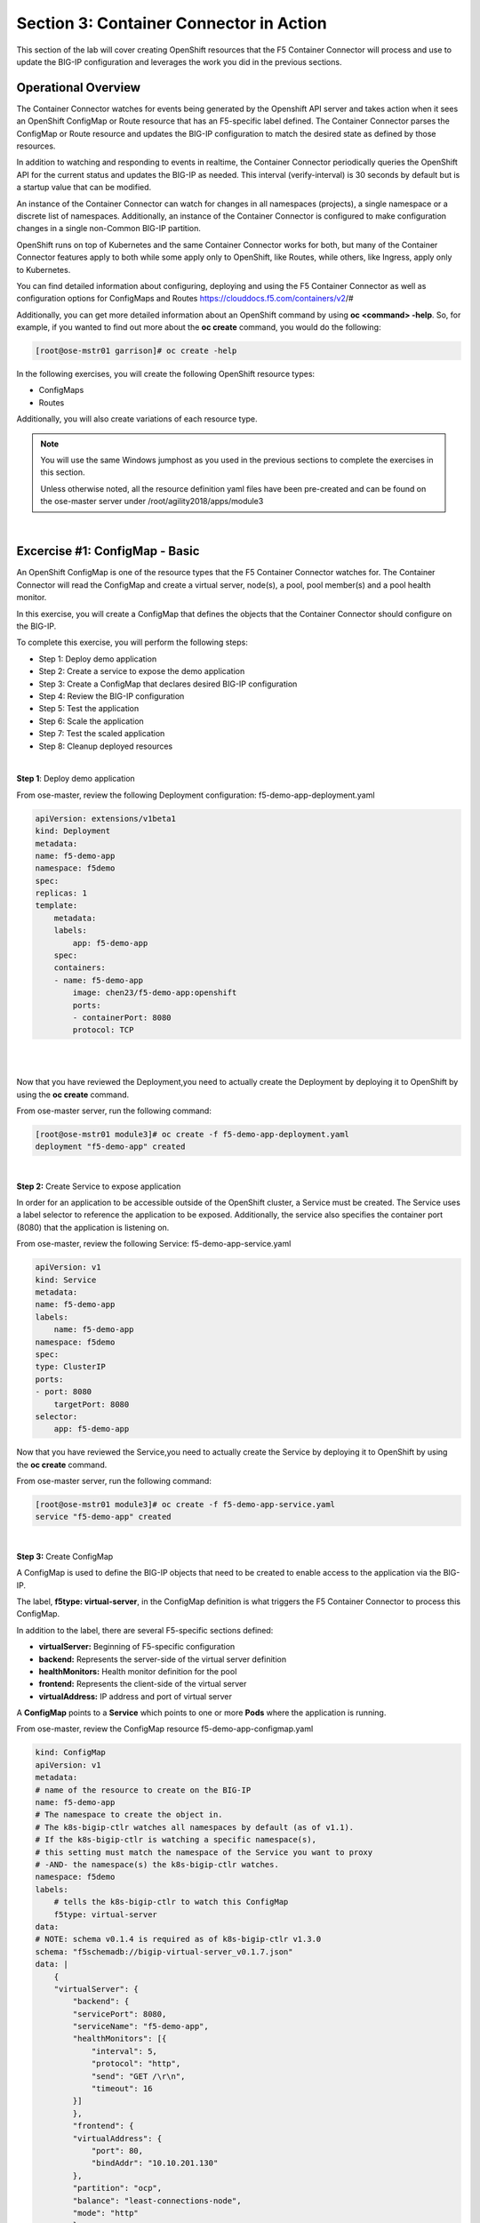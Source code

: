 Section 3: Container Connector in Action
========================================

This section of the lab will cover creating OpenShift resources that the F5 Container Connector will process and use to update the BIG-IP configuration and leverages the work you did in the previous sections.


Operational Overview
---------------------
The Container Connector watches for events being generated by the Openshift API server and takes action when it sees an OpenShift ConfigMap or Route resource that has an F5-specific label defined.  The Container Connector parses the ConfigMap or Route resource
and updates the BIG-IP configuration to match the desired state as defined by those resources.

In addition to watching and responding to events in realtime, the Container Connector periodically queries the OpenShift API for the current status and updates the BIG-IP as needed.  This interval (verify-interval) is 30 seconds by default but is a startup value that can be modified.

An instance of the Container Connector can watch for changes in all namespaces (projects), a single namespace or a discrete list of namespaces.  Additionally, an instance of the Container Connector is configured to make configuration changes in a single non-Common BIG-IP partition.

OpenShift runs on top of Kubernetes and the same Container Connector works for both, but many of the Container Connector features apply to both while some apply only to OpenShift, like Routes, while others, like Ingress, apply only to Kubernetes.

You can find detailed information about configuring, deploying and using the F5 Container Connector as well as configuration options for ConfigMaps and Routes
https://clouddocs.f5.com/containers/v2/#

Additionally, you can get more detailed information about an OpenShift command by using **oc <command> -help**.  So, for example, if you wanted to find out more about the **oc create** command, you would do the following:


.. code-block:: console

    [root@ose-mstr01 garrison]# oc create -help




In the following exercises, you will create the following OpenShift resource types:

* ConfigMaps
* Routes

Additionally, you will also create variations of each resource type.

.. NOTE::

    You will use the same Windows jumphost as you used in the previous sections to complete the exercises in this section.

    Unless otherwise noted, all the resource definition yaml files have been pre-created and can be found on the ose-master server under /root/agility2018/apps/module3


|

Excercise #1: ConfigMap - Basic
-------------------------------

An OpenShift ConfigMap is one of the resource types that the F5 Container Connector watches for.  The Container Connector will read the ConfigMap
and create a virtual server, node(s), a pool, pool member(s) and a pool health monitor.

In this exercise, you will create a ConfigMap that defines the objects that the Container Connector should configure on the BIG-IP.

To complete this exercise, you will perform the following steps:

* Step 1: Deploy demo application
* Step 2: Create a service to expose the demo application
* Step 3: Create a ConfigMap that declares desired BIG-IP configuration
* Step 4: Review the BIG-IP configuration
* Step 5: Test the application
* Step 6: Scale the application
* Step 7: Test the scaled application
* Step 8: Cleanup deployed resources

|

**Step 1**: Deploy demo application

From ose-master, review the following Deployment configuration: f5-demo-app-deployment.yaml

.. code-block:: console

    apiVersion: extensions/v1beta1
    kind: Deployment
    metadata:
    name: f5-demo-app
    namespace: f5demo
    spec:
    replicas: 1
    template:
        metadata:
        labels:
            app: f5-demo-app
        spec:
        containers:
        - name: f5-demo-app
            image: chen23/f5-demo-app:openshift
            ports:
            - containerPort: 8080
            protocol: TCP

|
|

Now that you have reviewed the Deployment,you need to actually create the Deployment by deploying it to OpenShift by using the **oc create** command.

From ose-master server, run the following command:

.. code-block:: console

    [root@ose-mstr01 module3]# oc create -f f5-demo-app-deployment.yaml
    deployment "f5-demo-app" created







|

**Step 2:** Create Service to expose application

In order for an application to be accessible outside of the OpenShift cluster, a Service must be created.  The Service uses a label selector to reference the application to be exposed.  Additionally, the service also specifies the container port (8080) that the application is listening on.

From ose-master, review the following Service: f5-demo-app-service.yaml

.. code-block:: console

    apiVersion: v1
    kind: Service
    metadata:
    name: f5-demo-app
    labels:
        name: f5-demo-app
    namespace: f5demo
    spec:
    type: ClusterIP
    ports:
    - port: 8080
        targetPort: 8080
    selector:
        app: f5-demo-app

Now that you have reviewed the Service,you need to actually create the Service by deploying it to OpenShift by using the **oc create** command.

From ose-master server, run the following command:

.. code-block:: console

    [root@ose-mstr01 module3]# oc create -f f5-demo-app-service.yaml
    service "f5-demo-app" created


|

**Step 3:** Create ConfigMap

A ConfigMap is used to define the BIG-IP objects that need to be created to enable access to the application via the BIG-IP.

The label, **f5type: virtual-server**, in the ConfigMap definition is what triggers the F5 Container Connector to process this ConfigMap.

In addition to the label, there are several F5-specific sections defined:

* **virtualServer:** Beginning of F5-specific configuration
* **backend:** Represents the server-side of the virtual server definition
* **healthMonitors:** Health monitor definition for the pool
* **frontend:** Represents the client-side of the virtual server
* **virtualAddress:** IP address and port of virtual server

A **ConfigMap** points to a **Service** which points to one or more **Pods** where the application is running.

From ose-master, review the ConfigMap resource f5-demo-app-configmap.yaml

.. code-block:: console

    kind: ConfigMap
    apiVersion: v1
    metadata:
    # name of the resource to create on the BIG-IP
    name: f5-demo-app
    # The namespace to create the object in.
    # The k8s-bigip-ctlr watches all namespaces by default (as of v1.1).
    # If the k8s-bigip-ctlr is watching a specific namespace(s),
    # this setting must match the namespace of the Service you want to proxy
    # -AND- the namespace(s) the k8s-bigip-ctlr watches.
    namespace: f5demo
    labels:
        # tells the k8s-bigip-ctlr to watch this ConfigMap
        f5type: virtual-server
    data:
    # NOTE: schema v0.1.4 is required as of k8s-bigip-ctlr v1.3.0
    schema: "f5schemadb://bigip-virtual-server_v0.1.7.json"
    data: |
        {
        "virtualServer": {
            "backend": {
            "servicePort": 8080,
            "serviceName": "f5-demo-app",
            "healthMonitors": [{
                "interval": 5,
                "protocol": "http",
                "send": "GET /\r\n",
                "timeout": 16
            }]
            },
            "frontend": {
            "virtualAddress": {
                "port": 80,
                "bindAddr": "10.10.201.130"
            },
            "partition": "ocp",
            "balance": "least-connections-node",
            "mode": "http"
            }
        }
    }

|

*Knowledge Check: How does the BIG-IP know which pods make up the application?*

|

Now that you have reviewed the ConfigMap, you need to actually create the ConfigMap by deploying it to OpenShift by using the **oc create** command:

.. code-block:: console

    [root@ose-mstr01 module3]# oc create -f f5-demo-app-configmap.yaml
    configmap "f5-demo-app" created


|

**Step 4:** Review BIG-IP configuration

In this step, you will examine the BIG-IP configuration that was created by the Container Connector when it processed the ConfigMap created in the previous step.

Launch the Chrome browser and click on the bookmark named **bigip01.f5.local** to access the BIG-IP GUI:

.. image:: /_static/class5/module3/bigip01-bookmark.png


From the BIG-IP login page, enter username=admin and password=admin and click the **Log in** button:

.. image:: /_static/class5/module3/bigip01-login-page.png

|

Navigate to **Local Traffic -> Network Map** and change the partition to **ocp** using the dropdown in the upper right.  The network map view shows a virtual server, pool and pool member. All of these objects were created by the Container Connector using the declarations defined in the ConfigMap.

.. image:: /_static/class5/module3/bigip01-network-map-cfgmap.png


*Knowledge Check: In the network map view, what OpenShift object type does the pool member IP address represent?  How was the IP address assigned?*

To view the IP address of the virtual server, hover your cursor over the name of the virtual server:

.. image:: /_static/class5/module3/bigip01-vs-ip-hover.png

|

*Knowledge Check: What OpenShift resource type was used to define the virtual server IP address?*

|

**Step 5:** Test the application

In this step, you will use the Chrome browser to access the application you previously deployed to OpenShift.

Open a new browser tab and enter the IP address assigned to the virtual server in to the address bar:

.. image:: /_static/class5/module3/f5-demo-app-url.png

On the application page, the **Server IP** is the pool member (pod) IP address; the **Server Port** is the port of the virtual server; and the **Client IP** is the IP address of the Windows jumphost you are using.

|

**Step 6:** Scale the application

The application deployed in step #1 is a single replica (instance).  In this step,you are going to increase the number of replicas and then check the BIG-IP configuration to see what's changed.

When the deployment replica count is scaled up or scaled down, an OpenShift event is generated and the Container Connector sees the event and adds or removes pool members as appropriate.

To scale the number of replicas, you will use the OpenShift **oc scale** command.  You will be scaling the demo app deployment and so You first need to get the name of the deployment.

From ose-master, issue the following command:

.. code-block:: console

    [root@ose-mstr01 module3]# oc get deployment
    NAME          DESIRED   CURRENT   UP-TO-DATE   AVAILABLE   AGE
    f5-demo-app   1         1         1            1           1m


You can see from the output that the deployment is named **f5-demo-app** an you will use that name for the next command.

From the ose-master host, entering the following command to set the replica count for the deployment to 10 instances:

.. code-block:: console

    [root@ose-mstr01 module3]# oc scale --replicas=10 deployment/f5-demo-app
    deployment "f5-demo-app" scaled

|

**Step XX:** Review the BIG-IP configuration

In this step, you will examine the BIG-IP configuration for changes that occured after the application was scaled up.

Navigate to **Local Traffic -> Network Map** and change the partition to **ocp** using the dropdown in the upper right.


.. image:: /_static/class5/module3/bigip01-network-map-scaled.png
|

*Knowledge Check: How many pool members are shown in the network map view?  What do you think would happen if you scaled the deployment back to one replica?*

|

**Step 7:** Test the scaled application

In this step, you will use the Chrome browser to access the application that you scaled to 10 replicas in the previous step.

Open a new Chrome browser tab and enter the IP address assigned to the virtual server in to the address bar:

.. image:: /_static/class5/module3/f5-demo-app-url.png

If you reload the page every few seconds, you should see the **Server IP** address change.  Because there is more than one instance of the application running, the BIG-IP load balances the application traffic amongst multiple pods.  

|

**Step 8:** Cleanup deployed resources

In this step, you will remove the OpenShift Deployment, Service and ConfigMap resources you created in the previous steps using the OpenShift **oc delete** command.

From ose-master server, issue the following commands:

.. code-block:: console

    [root@ose-mstr01 tmp]# oc delete -f f5-demo-app-configmap.yaml
    configmap "f5-demo-app" deleted

    [root@ose-mstr01 tmp]# oc delete -f f5-demo-app-deployment.yaml
    deployment "f5-demo-app" deleted

    [root@ose-mstr01 module3]# oc delete -f f5-demo-app-service.yaml
    service "f5-demo-app" deleted   
    


|
|

Excercise #2: Route - Basic
---------------------------

An OpenShift Route is one of the resource types that the F5 Container Connector watches for.  A Route defines a hostname or URI mapping to an application.  For example, the hostname "customer.example.com" could map to the application "customer", hostname "catalog.example.com", might map to the application "catalog", etc.

Similarily, a Route can refer to a URI path so, for example, the URI path "/customer" might map to the application called "customer" and URI path "/catalog",
might map to the application called "catalog".  If a Route only specifies URI paths, the Route applies to all HTTP request hostnames.

Additionally, a Route can refer to both a hostname and a URI path such as mycompany.com/customer or mycompany.com/catalog

The F5 Container Connector reads the Route resource and creates a virtual server, node(s), a pool per route path and pool members.  Additionally, the Container Connector creates a layer 7 BIG-IP traffic policy and associates it with the virtual server.  This layer 7 traffic policy evaluates the hostname or URI path from the request and forwards the traffic to the pool associated with that path.

A **Route** points to a **Service** which points to one or more **Pods** where the application is running.

.. NOTE:: 

    All Route resources share two virtual servers:

    * **ose-vserver** for HTTP traffic, and
    * **https-ose-vserver** for HTTPS traffic

    The Container Connector assigns the names shown above by default. To set set custom names, define **route-http-vserver** and **route-https-vserver** in the BIG-IP Container Connector Deployment.  Please see the documentation at: http://clouddocs.f5.com for more details.


To complete this exercise, you will perform the following steps:

* Step 1: Deploy demo application and associated Service
* Step 2: Create a Route that defines routing rules based on hostname
* Step 3: Review the BIG-IP configuration

|

**Step 1:** Deploy demo application and its associated Service

In the previous exercise, you created the Deployment and Service separately. This step demonstrates creating both the Deployment and the Service from a single configuration file.  A separator of 3 dashes (---) is used to separate one resource definition from next resource definition. 


From ose-master, review the following deployment: f5-demo-app-route-deployment.yaml

.. code-block:: console

    apiVersion: extensions/v1beta1
    kind: Deployment
    metadata:
    name: f5-demo-app-route
    spec:
    replicas: 1
    template:
        metadata:
        labels:
            app: f5-demo-app-route
        spec:
        containers:
        - name: f5-demo-app-route
            image: chen23/f5-demo-app:openshift
            ports:
            - containerPort: 8080
            protocol: TCP
    ---
    apiVersion: v1
    kind: Service
    metadata:
    name: f5-demo-app-route
    labels:
        name: f5-demo-app-route
    namespace: f5demo
    spec:
    type: ClusterIP
    ports:
    - port: 8080
        targetPort: 8080
    selector:
        app: f5-demo-app-route


Now that you have reviewed the Deployment, you need to actually create it by deploying it to OpenShift by using the **oc create** command:

.. code-block:: console

    [root@ose-mstr01 tmp]# oc create -f f5-demo-app-route-deployment.yaml
    deployment "f5-demo-app-route" created
    service "f5-demo-app-route" created


|

**Step 2:** Create OpenShift Route

In this step, you will create an OpenShift Route.

From ose-master server, review the following Route: f5-demo-app-route-route.yaml

.. code-block:: console

    apiVersion: v1
    kind: Route
    metadata:
    labels:
        name: f5-demo-app-route
    name: f5-demo-app-route
    namespace: f5demo
    annotations:
        # Specify a supported BIG-IP load balancing mode
        virtual-server.f5.com/balance: least-connections-node
        virtual-server.f5.com/health: |
        [
            {
            "path": "mysite.f5demo.com/",
            "send": "HTTP GET /",
            "interval": 5,
            "timeout": 10
            }
        ]
    spec:
    host: mysite.f5demo.com
    path: "/"
    port:
        targetPort: 8080
    to:
        kind: Service
        name: f5-demo-app-route

|

*Knowledge Check: How does the Container Connector know what application the Route refers to?*

|

Now that you have reviewed the Route, you need to actually create it by deploying it to OpenShift by using the **oc create** command:

.. code-block:: console

    [root@ose-mstr01 tmp]# oc create -f f5-demo-app-route-route.yaml
    route "f5-demo-app-route" created


|

**Step 3:** Review the BIG-IP configuration

In this step, you will examine the BIG-IP configuration for changes that occured after the the OpenShift Route was deployoed.

Using the Chrome browser, navigate to **Local Traffic -> Network Map** and change the partition to **ocp** using the dropdown in the upper right.

.. image:: /_static/class5/module3/bigip01-network-map-route.png

The network map view shows two virtual servers that were created by the Container Connector when it procssed the Route resource created in the previous step.  One virtual server is for HTTP client traffic and the other virtual server is for HTTPS client traffic.

To view the IP address of the virtual server, hover your cursor over the virtual server named **ocp-vserver**

.. image:: /_static/class5/module3/bigip01-route-vs-hover.png

|

*Knowledge Check: Which OpenShift resource type defines the names of the two virtual servers?*

Next, you will view the traffic policy that was created by the Container Connector when it processed the OpenShift Route.

Navigate to **Local Traffic -> Policies -> Policy List** and change the partition to **ocp** using the dropdown in the upper right.

.. image:: /_static/class5/module3/bigip01-route-policy-list.png

Click on the traffic policy listed uner **Published Policies** to view the policy page for the selected policy:

.. image:: /_static/class5/module3/bigip01-route-policy.png

Next, click on the rule name listed under the **Rules** section of the policy page to view the rule page for the selected rule:

.. image:: /_static/class5/module3/bigip01-route-rule.png

On the rule page, review the configuration of the rule and note the match condition and rule action settings.

*Knowledge Check: Which OpenShift resource type defines the hostname to match against?*


|

**Step 5:** Test the application

In this step, you will use the Chrome browser to access the application you previously deployed.

Because the Route resource you created specifies a hostname for the path, you will need to use a hostname instead of an IP address to access the demo application.

Open a new Chrome browser tab and enter the hostname **mysite.f5demo.com** in to the address bar:

.. image:: /_static/class5/module3/f5-demo-app-route.png

On the application page, the **Server IP** is the pool member (pod) IP address; the **Server Port** is the port of the virtual server; and the **Client IP** is the IP address of the Windows jumphost you are using.


|

**Step 6:** Cleanup deployed resources

In this step, you will remove the Deployment, Service and Route resources you created in the previous steps using the OpenShift **oc delete** command.

From ose-master server, issue the following commands:

.. code-block:: console

    [root@ose-mstr01 tmp]# oc delete -f f5-demo-app-route-route.yaml
    route "f5-demo-app-route" deleted

    [root@ose-mstr01 tmp]# oc delete -f f5-demo-app-route-deployment.yaml
    deployment "f5-demo-app-route" deleted
    service "f5-demo-app-route" deleted



|
|

Excercise #3: Route - Blue/Green Testing
-----------------------------------------

The F5 Container Connector supports Blue/Green application testing e.g testing two different versions of the same application, by using the **weight** parameter of OpenShift Routes.  The **weight** parameter allows you to establish relative ratios between application **Blue* and application **Green**. So, for example, if the first route specifies a weight of 20 and the second a weight of 10, the application associated with the first route will get twice the number of requests as the application associated with the second route.

Just as in the previous excercise, the F5 Container Connector reads the Route resource and creates a virtual server, node(s), a pool per route path and pool members.

However, in order to support Blue/Green testing using OpenShift Routes, the Container Connector creates an iRule and a datagroup on the BIG-IP Troubleshooting handles the connection routing based on the assigned weights.

.. NOTE::

    At smaller request volumes, the ratio of requests to the **Blue** application and the requests to the **Green** application may not match the relative weights assigned in the OpenShift Route.  However, as the number of requests increases, the ratio of requests between the **Blue** application and the **Green** application should closely match the weights assigned in the OpenShift Route.


To complete this exercise, you will perform the following steps:

* Step 1: Deploy version 1 and version 2 of demo application and their related Services
* Step 2: Create an OpenShift Route for Blue/Green testing
* Step 3: Review BIG-IP configuration
* Step 4: Test the application
* Step 5: Generate some request traffic
* Step 6: Review the BIG-IP configuration
* Step 7: Cleanup deployed resources

|

**Step 1:** Deploy version 1 and version 2 of demo application and their associated Services

From ose-master, review the following deployment: f5-demo-app-bg-deployment.yaml 

.. code-block:: console

    apiVersion: extensions/v1beta1
    kind: Deployment
    metadata:
    name: node-blue
    namespace: f5demo
    spec:
    replicas: 1
    template:
        metadata:
        labels:
            run: node-blue
        spec:
        containers:
        - image: "chen23/f5-demo-app"
            env:
            - name: F5DEMO_APP
            value: "website"
            - name: F5DEMO_NODENAME
            value: "Node Blue (No SSL)"
            - name: F5DEMO_NODENAME_SSL
            value: "Node Blue (SSL)"
            - name: F5DEMO_COLOR
            value: "0000FF"
            - name: F5DEMO_COLOR_SSL
            value: "0000FF"
            imagePullPolicy: IfNotPresent
            name: node-blue
            ports:
            - containerPort: 80
            - containerPort: 443
            protocol: TCP

    ---

    apiVersion: v1
    kind: Service
    metadata:
    name: node-blue
    labels:
        run: node-blue
    namespace: f5demo
    spec:
    ports:
    - port: 80
        protocol: TCP
        targetPort: 80
        name: http
    - port: 443
        protocol: TCP
        targetPort: 443
        name: https
    type: ClusterIP
    selector:
        run: node-blue

    ---

    apiVersion: extensions/v1beta1
    kind: Deployment
    metadata:
    name: node-green
    namespace: f5demo
    spec:
    replicas: 1
    template:
        metadata:
        labels:
            run: node-green
        spec:
        containers:
        - image: "chen23/f5-demo-app"
            env:
            - name: F5DEMO_APP
            value: "website"
            - name: F5DEMO_NODENAME
            value: "Node Green (No SSL)"
            - name: F5DEMO_COLOR
            value: "99FF99"
            - name: F5DEMO_NODENAME_SSL
            value: "Node Green (SSL)"
            - name: F5DEMO_COLOR_SSL
            value: "00FF00"
            imagePullPolicy: IfNotPresent
            name: node-green
            ports:
            - containerPort: 80
            - containerPort: 443
            protocol: TCP

    ---

    apiVersion: v1
    kind: Service
    metadata:
    name: node-green
    labels:
        run: node-green
    spec:
    ports:
    - port: 80
        protocol: TCP
        targetPort: 80
        name: http
    type: ClusterIP
    selector:
        run: node-green

|

Now that you have reviewed the Deployment, you need to actually create it by deploying it to OpenShift by using the **oc create** command:

.. code-block:: console

    [root@ose-mstr01 tmp]# oc create -f f5-demo-app-bg-deployment.yaml
    deployment "node-blue" created
    service "node-blue" created
    deployment "node-green" created
    service "node-green" created


|

**Step 2:** Create OpenShift Route for Blue/Green Testing

The basic Route example from the previous excercise only included one path.  In order to support Blue/Green application testing, a Route must be created that has two paths.  In OpenShift, the second (and subsequent) path is defined in the **alternateBackends** section of a Route resource.

From ose-master, review the following Route: app-route-ab.yaml

.. code-block:: console

    apiVersion: v1
    kind: Route
    metadata:
    labels:
        name: f5-demo-app-bg-route
    name: f5-demo-app-bg-route
    namespace: f5demo
    annotations:
        # Specify a supported BIG-IP load balancing mode
        virtual-server.f5.com/balance: least-connections-node
        virtual-server.f5.com/health: |
        [
            {
            "path": "mysite-bg.f5demo.com/",
            "send": "HTTP GET /",
            "interval": 5,
            "timeout": 10
            }
        ]
    spec:
    host: mysite-bg.f5demo.com
    path: "/"
    port:
        targetPort: 80
    to:
        kind: Service
        name: node-blue
        weight: 20
    alternateBackends:
    - kind: Service
        name: node-green
        weight: 10

Note how the Route resource refers to two different services: The first service is for the **Blue** application with a weight of 20 and the second service is for the **Green** application with a weight of 10.
|

*Knowledge Check: How many requests will the **Blue** application receive relative to the **Green** application?*
|

Now that you have reviewed the Route, you need to actually create it by deploying it to OpenShift by using the **oc create** command:

.. code-block:: console

    [root@ose-mstr01 module3]# oc create -f f5-demo-app-bg-route.yaml
    route "f5-demo-app-bg-route" created

Verify that the Route was successfully creating by using the OpenShift **oc get route** command.  Note that, under the **SERVICES** column, the two applications are listed along with their request distribution percentages.

.. code-block:: console

    [root@ose-mstr01 tmp]# oc get route
    NAME                   HOST/PORT              PATH      SERVICES                         PORT      TERMINATION   WILDCARD
    f5-demo-app-bg-route   mysite-bg.f5demo.com   /         node-blue(66%),node-green(33%)   80                      None


*Knowledge Check: What would the Route percentages be if the weights were 10 and 40?*

|

**Step 3:** Review BIG-IP configuration

In this step, you will examine the BIG-IP configuration for changes made by the Container Connector after the the OpenShift Route was deployoed.

Using the Chrome web browser, navigate to **Local Traffic -> Pools -> Pool List** and change the partition to **ocp** using the dropdown in the upper right.

.. image:: /_static/class5/module3/bigip01-route-bg-pool.png

Note that there are two pools defined: one pool for the **Blue** application and a second pool for the **Green** application. Additionally, the Container Connector also creates an iRule and a datagroup that the BIG-IP uses to distribute traffic based on the weights assigned in the OpenShift Route.


|

**Step 4:** Test the application

In this step, you will use the Chrome browser to access blue and green applications you previously deployed.

Because the Route resource you created specifies a hostname for the path, you will need to use a hostname instead of an IP address to access the demo application. 

Open a new browser tab and enter the hostname **mysite-bg.f5demo.com** in to the address bar:

.. image:: /_static/class5/module3/f5-demo-app-bg-url.png

Refresh the browser periodically and you should see the web page change from the **Blue** application to the **Green** application and back to the **Blue** application as noted by the colors on the page.

.. image:: /_static/class5/module3/f5-demo-app-blue.png

.. image:: /_static/class5/module3/f5-demo-app-green.png


|

**Step 5:** Generate some request traffic

As the number of requests increases, the relative number of requests between the **Blue** application and the **Green** application begins to approach the weights that have been defined in the OpenShift Route.

In this step, you will use the Linux **curl** utility to send a large volume of requests to the application.

From the ose-master server, run the following command to make 1000 requests to the application:

.. code-block:: console

    [root@ose-mstr01 ~]# for i in {1..1000}; do curl -s -o /dev/null http://mysite-bg.f5demo.com; done


|

**Step 6:** Review the BIG-IP configuration

In the previous step, you used the **curl** utility to generate a large volume of requests.  In this step, you will review the BIG-IP pool statistics to see how the requests were distributed between the **Blue** application and the **Green** application.

Using the Chrome web browser, navigate to **Local Traffic -> Pools -> Statistics** and change the partition to **ocp** using the dropdown in the upper right.

.. image:: /_static/class5/module3/bigip-blue-green-pool-stats.png


|

**Step 7:** Cleanup deployed resources

In this step, you will remove the Deployment, Service and Route resources you created in the previous steps using the OpenShift **oc delete** command.

From ose-master server, run the following commands:

.. code-block:: console

    [root@ose-mstr01 tmp]# oc delete -f f5-demo-app-bg-route.yaml
    route "f5-demo-app-bg-route" deleted

    [root@ose-mstr01 tmp]# oc delete -f f5-demo-app-bg-deployment.yaml
    deployment "node-blue" deleted
    service "node-blue" deleted
    deployment "node-green" deleted
    service "node-green" deleted


|
|

Excercise #4: Route - Attach Existing Virtual
---------------------------------------------

The F5 Container Connector allows you to set a few virtual server configuration settings such as client ssl profile.  However, if there are virtual server configuration settings that you want to set that aren't configurable using an OpenShift Route, the Container Connector supports defining and using an existing virtual server. This allows you to set configuration elements of the virtual server that the Container Connector doesn't manage without it removing those changes.

To complete this exercise, you will perform the following steps:

* Step 1: Delete the Container Connector deployment instances
* Step 2: Create a virtual server for HTTP traffic and a virtual server for HTTPS traffic and attach metadata
* Step 3: Edit the Container Connector deployment configurations
* Step 4: Restart the Container Connectors
* Step 5: Create an OpenShift Route 

|

**Step 1:** Delete the Container Connector deployments

In order to create new virtual servers instances and not have them deleted by the Container Connector, you first have to delete the running Container Connector deployments.

First, you need to get the names of the Container Connector deployments.  Because the Container Connectors are deployed in a different project (namespace), you have to indicate the namespace when you run the OpenShift command using the **--namespace** parameter.

From the ose-master server, run the following command. Note that the Container Connector is deployed in a different namespace (project) so the --namespace option must be used:

.. code-block:: console

    [root@ose-mstr01 ~]# oc get deployment --namespace kube-system
    NAME           DESIRED   CURRENT   UP-TO-DATE   AVAILABLE   AGE
    bigip01-ctlr   1         1         1            1           4d
    bigip02-ctlr   1         1         1            1           1h


You can see the names (bigip01-ctlr, bigip02-ctlr) in the command output.  Next you will use the **oc delete** command to delete these two deployments.

. NOTE::

    The Container Connectors are control plane elements and deleting them does NOT cause a traffic disruption.  What's configured on the BIG-IP remains in place, but any changes to the OpenShift environment will not be reflected on the BIG-IP until the Container Connectors are deployed again.

From the ose-master, run the following command to delete the Container Connectors:

.. code-block:: console

    [root@ose-mstr01 ~]# oc delete deployment bigip01-ctlr -n kube-system
    deployment "bigip01-ctlr" deleted

    [root@ose-mstr01 ~]# oc delete deployment bigip02-ctlr -n kube-system
    deployment "bigip02-ctlr" deleted


|

**Step 2:** Create a virtual server for HTTP traffic and a virtual server for HTTPS traffic and attach metadata

In this step, you will use BIG-IP **TMSH** commands to create an HTTP virtual server as well as an HTTPS virtual server and attach some metadata.  The whitelist metadata tells the Container Connector to not remove any configuration setting that are not defined by an OpenShift Route resource.

Because the lab uses two BIG-IPs in an HA pair but without config autosync enabled, the TMSH commands must be run on *each* BIG-IP (or should we issue sync command?)

Connect to BIG-IP01 and BIG-IP02 via SSH using the mRemoteNG application and issue the following commands on *each* BIG-IP:

.. code-block:: console

    [root@bigip02:Active:In Sync] config # tmsh

    root@(bigip02)(cfg-sync In Sync)(Active)(/Common)(tmos)# cd /ocp

    root@(bigip02)(cfg-sync In Sync)(Active)(/ocp)(tmos)# create ltm virtual my-ose-vserver destination "10.10.201.120:80" ip-protocol "6" profiles add { http } metadata add { cccl-whitelist { value 1 }}

    root@(bigip02)(cfg-sync In Sync)(Active)(/ocp)(tmos)# create ltm virtual my-ose-https-vserver destination "10.10.201.120:443" ip-protocol "6" profiles add { http {} clientssl {context clientside}} metadata add { cccl-whitelist { value 1 }}

    root@(bigip02)(cfg-sync Changes Pending)(Active)(/ocp)(tmos)# save sys config
    Saving running configuration...
    /config/bigip.conf
    /config/bigip_base.conf
    /config/bigip_user.conf
    /config/partitions/ocp/bigip.conf
    Saving Ethernet mapping...done
    root@(bigip02)(cfg-sync Changes Pending)(Active)(/ocp)(tmos)# quit
    [root@bigip02:Active:Changes Pending] config #


|

**Step 3:** Edit the Container Connector deployment configurations

.. NOTE::

    When using OpenShift Routes, the Container Connector supports the use of one BIG-IP HTTP and one HTTPS virtual server.  Howeer, when using OpenShift Configmaps, there is a 1:1 relationship between a ConfigMap and BIG-IP virtual servers e.g. a BIG-IP virtual server will be created for each ConfigMap that has an F5 label defined.


In addition to the whitelist metadata that was added when the two virtual servers were created in the previous step, the Container Connector deployment configuration must be updated with the names of those two virtual servers.

From ose-master, use **vi** to edit the two Container Connector deployment configuration files (one at a time):

.. code-block:: console

    [root@ose-mstr01]# vi /root/agility2018/ocp/bigip01-cc.yaml

    [root@ose-mstr01]# vi /root/agility2018/ocp/bigip02-cc.yaml

In *each* Container Connector deployment configuration file, update the following arguments:

Change the **--route-http-vserver** startup parameter value from **ocp-vserver** to **my-ocp-vserver**

Change the **--route-https-vserver** startup paramter value from **ocp-https-vserver** to **my-ocp-https-vserver**


|

**Step 4:** Restart the Container Connectors

In this step, you will deploy the two Containers Connector with the updated HTTP and HTTPS virtual server names using the OpenShift **create** command.

From ose-master server, run the following commands:

.. code-block:: console

    [root@ose-mstr01]# oc create -f /root/agility2018/ocp/bigip01-cc.yaml
    deployment "bigip01-ctlr" created

    [root@ose-mstr01]# oc create -f /root/agility2018/ocp/bigip02-cc.yaml
    deployment "bigip02-ctlr" created


|

**Step 5:** Create an OpenShift Route

In this step, you will create an OpenShift Route using the same definition as you did in a previous exercise.

From the ose-master server, run the following command:

.. code-block:: console

    [root@ose-mstr01 tmp]# oc create -f f5-demo-app-route-route.yaml
    route "f5-demo-app-route" created


|

**Step 6:** Review the BIG-IP configuration

In this step, you will examine the BIG-IP configuration and check to make sure that the two virtual servers you previously created have not been deleted by the Container Connector.

Using the Chrome browser, navigate to **Local Traffic -> Network Map** and change the partition to **ocp** using the dropdown in the upper right.

.. image:: /_static/class5/module3/bigip01-network-map-route-bg.png

The network map view shows that the two virtual servers that you previously created have not been deleted by the Container Connector.  At this point, you could make changes to either of the two virtual servers and those changes will not be removed by the Container Connector.


